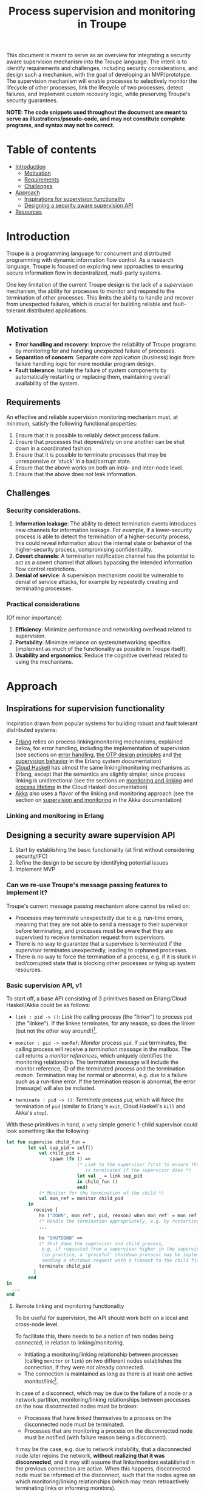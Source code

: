 #+TITLE: Process supervision and monitoring in Troupe
#+STARTUP: fnadjust
#+OPTIONS: toc:2
#+OPTIONS: f:t

This document is meant to serve as an overview for integrating a security aware supervision mechanism into the Troupe language.
The intent is to identify requirements and challenges, including security considerations, and design such a mechanism, with the goal of developing an MVP/prototype.
The supervision mechanism will enable processes to selectively monitor the lifecycle of other processes, link the lifecycle of two processes, detect failures, and implement custom recovery logic, while
preserving Troupe's security guarantees.

*NOTE: The code snippets used throughout the document are meant to serve as illustrations/pseudo-code, and may not constitute complete programs, and syntax may not be correct.*

* Table of contents

- [[#introduction][Introduction]]
  - [[#motivation][Motivation]]
  - [[#requirements][Requirements]]
  - [[#challenges][Challenges]]
- [[#approach][Approach]]
  - [[#inspirations-for-supervision-functionality][Inspirations for supervision functionality]]
  - [[#designing-a-security-aware-supervision-api][Designing a security aware supervision API]]
- [[#resources][Resources]]

* Introduction

Troupe is a programming language for concurrent and distributed programming with dynamic information flow control.
As a research language, Troupe is focused on exploring new approaches to ensuring secure information flow in decentralized, multi-party systems.

One key limitation of the current Troupe design is the lack of a /supervision/ mechanism, the ability for processes to monitor and respond to the termination of other processes.
This limits the ability to handle and recover from unexpected failures, which is crucial for building reliable and fault-tolerant distributed applications.

** Motivation

- *Error handling and recovery*: Improve the reliability of Troupe programs by monitoring for and handling unexpected failure of processes.
- *Separation of concern*: Separate core application (business) logic from failure handling logic for more modular program design.
- *Fault tolerance*: Isolate the failure of system components by automatically restarting or replacing them, maintaining overall availability of the system.

** Requirements

An effective and reliable supervision monitoring mechanism must, at minimum, satisfy the following functional properties:
1. Ensure that it is possible to reliably detect process failure.
2. Ensure that processes that depend/rely on one another can be shut down in a coordinated fashion.
3. Ensure that it is possible to terminate processes that may be unresponsive or 'stuck' in a bad/corrupt state.
4. Ensure that the above works on both an intra- and inter-node level.
5. Ensure that the above does not leak information.

** Challenges

*** Security considerations.

1. *Information leakage*: The ability to detect termination events introduces new channels for information leakage. For example, if a lower-security process is able to detect the termination of a higher-security process, this could reveal information about the internal state or behavior of the higher-security process, compromising confidentiality.
2. *Covert channels*: A termination notification channel has the potential to act as a covert channel that allows bypassing the intended information flow control restrictions.
3. *Denial of service*: A supervision mechanism could be vulnerable to denial of service attacks, for example by repeatedly creating and terminating processes.

*** Practical considerations

(Of minor importance)

1. *Efficiency*: Minimize performance and networking overhead related to supervision.
2. *Portability*: Minimize reliance on system/networking specifics (implement as much of the functionality as possible in Troupe itself).
3. *Usability and ergonomics*: Reduce the cognitive overhead related to using the mechanisms.

* Approach

** Inspirations for supervision functionality

Inspiration drawn from popular systems for building robust and fault tolerant distributed systems:
- [[https://www.erlang.org/][Erlang]] relies on process linking/monitoring mechanisms, explained below, for error handling, including the implementation of supervision (see sections on [[https://www.erlang.org/doc/system/robustness.html#error-handling][error handling]], [[https://www.erlang.org/doc/system/design_principles.html][the OTP design principles]] and [[https://www.erlang.org/doc/system/sup_princ.html][the supervision behavior]] in the Erlang system documentation)
- [[http://haskell-distributed.github.io/][Cloud Haskell]] has almost the same linking/monitoring mechanisms as Erlang, except that the semantics are slightly simpler, since process linking is unidirectional (see the sections on [[http://haskell-distributed.github.io/tutorials/3ch.html#monitoring-and-linking][monitoring and linking]] and [[http://haskell-distributed.github.io/tutorials/3ch.html#process-lifetime][process lifetime]] in the Cloud Haskell documentation)
- [[https://akka.io/][Akka]] also uses a flavor of the linking and monitoring approach (see the section on [[https://doc.akka.io/libraries/akka-core/current/general/supervision.html][supervision and monitoring]] in the Akka documentation)

*** Linking and monitoring in Erlang

** Designing a security aware supervision API

1. Start by establishing the basic functionality (at first without considering security/IFC)
2. Refine the design to be secure by identifying potential issues
3. Implement MVP

*** Can we re-use Troupe's message passing features to implement it?

Troupe's current message passing mechanism alone cannot be relied on:
- Processes may terminate unexpectedly due to e.g. run-time errors, meaning that they are not able
  to send a message to their supervisor before terminating, and processes must be aware that they
  are supervised to receive termination request from supervisors.
- There is no way to guarantee that a supervisee is terminated if the supervisor terminates
  unexpectedly, leading to orphaned processes.
- There is no way to force the termination of a process, e.g. if it is stuck in bad/corrupted state
  that is blocking other processes or tying up system resources.

*** Basic supervision API, v1

To start off, a base API consisting of 3 primitives based on Erlang/Cloud Haskell/Akka could be as follows:
- ~link : pid -> ()~: /Link/ the calling process (the "linker") to process ~pid~ (the "linkee"). If the linkee
  terminates, for any reason, so does the linker (but not the other way around!)[fn:1].

- ~monitor : pid -> monRef~: /Monitor/ process ~pid~. If ~pid~ terminates, the calling process will receive a /termination message/ in the mailbox.
  The call returns a /monitor references/, which uniquely identifies the monitoring relationship.
  The termination message will include the monitor reference, ID of the terminated process and the termination /reason/.
  Termination may be normal or abnormal, e.g. due to a failure such as a run-time error.
  If the termination reason is abnormal, the error (message) will also be included.

- ~terminate : pid -> ()~: /Terminate/ process ~pid~, which will force the termination of ~pid~ (similar to Erlang's ~exit~, Cloud Haskell's ~kill~ and Akka's ~stop~).

With these primitives in hand, a very simple generic 1-child supervisor could look something like the following:
#+BEGIN_SRC sml
let fun supervise child_fun =
        let val sup_pid = self()
            val child_pid =
                spawn (fn () =>
                          (* Link to the supervisor first to ensure that the child process
                             is terminated if the supervisor dies *)
                          let val _ = link sup_pid
                          in child_fun ()
                          end)
            (* Monitor for the termination of the child *)
            val mon_ref = monitor child_pid
        in
          receive [
            hn ("DOWN", mon_ref', pid, reason) when mon_ref' = mon_ref =>
            (* Handle the termination appropriately, e.g. by restarting/respawning the child *)
            ...

            hn "SHUTDOWN" =>
            (* Shut down the supervisor and child process,
             e.g. if requested from a supervisor higher in the supervision hierarchy
             (in practice, a 'graceful' shutdown protocol may be implemented by
             sending a shutdown request with a timeout to the child first *)
            terminate child_pid
          ]
        end
in
  ...
end
#+END_SRC

[fn:1] Contrary to Erlang, the links are defined to be *unidirectional*, as this (arguably) simplifies the semantics/reasoning about linking behavior. The linking mechanism in both Cloud Haskell and Akka is also unidirectional. Additionally, unidirectional linking was also proposed as part of [[https://dl.acm.org/doi/10.1145/1863509.1863514][an effort to provide a simpler formalization of Erlang's semantics]].

**** Remote linking and monitoring functionality

To be useful for supervision, the API should work both on a local and cross-node level.

To facilitate this, there needs to be a notion of two nodes being /connected/, in relation to linking/monitoring.
- Initiating a monitoring/linking relationship between processes (calling ~monitor~ or ~link~) on two different nodes establishes the connection, if they were not already connected.
- The connection is maintained as long as there is at least one active monitor/link[fn:2].

In case of a disconnect, which may be due to the failure of a node or a network partition, monitoring/linking relationships between processes on the now disconnected nodes must be broken:
- Processes that have linked themselves to a process on the disconnected node must be terminated.
- Processes that are monitoring a process on the disconnected node must be notified (with failure reason being a disconnect).

It may be the case, e.g. due to network instability, that a disconnected node later rejoins the network, *without realizing that it was disconnected*, and it may still assume that links/monitors established in the previous connection are active.
When this happens, disconnected node must be informed of the disconnect, such that the nodes agree on which monitoring/linking relationships (which may mean retroactively terminating links or informing monitors).

A discussion of the practical implementation details is postponed for now.

[fn:2] In practice, connections between nodes can be maintained through the use of periodic "heartbeats", which can be implemented (mostly) in the Troupe language itself. The practical details.

**** Issues with v1

The ~link~, ~monitor~ and ~terminate~ primitives introduce a new way for processes to interact, and this exposes a number of security issues.

1. Monitoring a process can leak information about the context in which it terminates, e.g. when branching on a secret conditional.
   Consider a process p running code that contains the following snippet:
   #+begin_src sml :eval no
   (* ... *)
   if secret then
     1 / 0
   else
     ()
   #+end_src
   Now consider another process q, running the following code:
   #+begin_src sml :eval no
   let val monref = monitor p
   in
     receive [
       hn ("DOWN", monref', pid, "NORMAL") => print "So it was false, huh",
       hn ("DOWN", monref', pid, err)      => print "So it was true, huh"
     ]
   end
   #+end_src
   Since the reason for termination depends on the value of ~secret~, q can learn it through the shape of the termination message received through monitoring.
   If q is local, this can be relayed to an untrusted remote receiver.

2. Similarly, linking to, or monitoring, a process can also leak information about the context of the process (e.g. after/inside conditionals that may depend on secret values), but in a more subtle way.
   Consider a process p running code that contains the following snippet:
   #+begin_src sml :eval no
   (* ... *)
   if secret then
     1 / 0
   else
     (* code that doesn't cause p to terminate... *)
   #+end_src
   Now consider another process q_{1}, which may be local, running the following code:
   #+begin_src sml :eval no
   let val _ = link p
       fun loop i =
           let val _ = send (q2, i)
           in loop (i + 1)
           end
   in
     loop 0
   end
   #+end_src
   This can leak the value of ~secret~ to a public, possibly remote, process q_{2}:
   Since q_{1} is executing in a public context, there is nothing stopping it from continuously sending "heartbeats" to q_{2} - it is in a
   public context - thereby leaking information through the lack of output.
   This type of leak can also be achieved if q_{1} uses a monitor instead of a link (while waiting for the potential termination message from p it can periodically send messages to itself, and then send a heartbeat to q_{2}).

3. Terminating a process using the ~terminate~ function can also be used to leak information, in almost the same way as above.
   Consider a process p, running the code:
   #+begin_src sml :eval no
   (* ... *)
   if secret then
     terminate q1
   else
     (* code that doesn't terminate q1 *)
   #+end_src
   and processes q_{1}, running the same code as in the previous example:
   #+begin_src sml :eval no
   let fun loop n =
           let val _ = send (q, (i, n))
           in loop (n + 1)
           end
   in
     loop 0
   end
   #+end_src
   Like with linking and monitoring, q_{2} can learn the value of ~secret~ through the absence of output q_{1}.

4. Linking also poses a potential availability concern, as an adversary can cause a process to link to another process under the adversary's control, e.g. when evaluating untrusted code, and thereby indirectly kill the linked process.
   As a somewhat contrived example, consider a worker process p that receives a function, evaluates it and sends the result back:
   #+begin_src sml :eval no
   let fun loop () =
           let val (f, args, receiver) = receive [ hn (f, args, receiver) => (f, args, receiver) ]
               val result = f args
               val _ = send (receiver, result)
           in loop ()
           end
   in
     loop ()
   end
   #+end_src
   Ignoring the (bigger) issue that the function call might result in a run-time error, an adversary can terminate p using a link:
   #+begin_src sml :eval no
   let val kill_pid    = spawn(fn () => receive [ hn "die" => 1 / 0 ])
       fun kill_fun () = link kill_pid (* Evaluating kill_fun () establishes the link to kill_pid *)
       val mypid       = self ()
       val _           = send (p, (kill_fun, (), mypid))
   in
     (* wait for a sufficient amount of time... *)
     send (kill_pid, "die") (* Signal kill_pid to terminate itself, killing p *)
   end
   #+end_src

5. The ability to terminate arbitrary processes also directly enables a denial-of-service attack by killing off processes, which is a problem in a scenario where some process acts as some sort of server, and it's ID is broadcast to potentially untrusted nodes.

*** Securing links, monitors and process termination (API, v2)

Addressing the security related issues identified [[#issues-with-v1][with version v1 of the API]].

Both monitoring and linking can be seen as a "delayed" form of (indirect) message passing:
- Monitoring/ linking to a process conceptually results in that process sending a termination signal/message to the monitor/linker, "just before it terminates"
- Monitors must /explicitly/ receive it by inspecting the mailbox (calling ~receive~ with an appropriate handler)
- Links /implicitly/ receive it, at any point in the program, circumventing the mailbox
- If the terminating process is in secret context (PC/blocking level), e.g. by branching on a secret value, it must be prevented from sending termination signals/messages to public processes, i.e. 'no write down'

Additionally, linking and forcefully terminating a process (i.e. calling ~terminate~ it) can (unexpectedly) interrupt the control flow at any point in a program, which is potentially publicly observable.

**** Linking

A challenge in dealing with leaks through linking is that by the time the violation is identified, it's already "too late": We do not know ahead of time the context in which a process will terminate, and by the time the runtime kills the linker, information may have already leaked through the progress channel.

One way to address this is to modify the ~link~ function to also take a confidentiality level, say l_{1}, in addition to the ID of the linkee, and calling the function raises the blocking level of the caller to at least l_{1}. When the linkee terminates with blocking level l_{2}, the termination signal/message will only be "received" by the linker, something that happens implicitly, if l_{2} ⊑ l_{1}, i.e. /a public process is allowed to send information to a secret process, and the secret process is allowed to read it/.
To summarize, the v2 API for ~link~ now looks like this:

~link : (pid, lvl) -> ()~: Establish a link between the caller (the linker) to the process with ID ~pid~ (the linkee) at confidentiality level ~lvl~.
If the linkee terminates with blocking level l, the linker will also terminate /iff/ l ⊑ ~lvl~.
If ~lvl~ ⊏ l, the link is silently dropped without terminating the linker.

*Revisiting the link example*: With this version of ~link~, the type of leak illustrated in [[#sec-api-v1-issues][the previous section]] is prevented:
#+begin_src sml :eval no
(* Code of process p *)
let ...
in
   if secret then
     1 / 0
   else
     (* code that doesn't causes p to diverge *)
end

(* ... *)

(* Code of process q1 *)
let val _ = link (p, l)
    fun loop i =
        let val _ = send (q2, i)
        in loop (i + 1)
        end
in
  loop 0
end
#+end_src
- ~link (p, l)~ raises the blocking level of q_{1} to at least l
- There are three scenarios:
  - If q_{2} is on a remote node trusted up to level l', then q_{1} is terminated with an IFC violation before it can send anything to q_{2}, unless l ⊑ l'.
  - If q_{2} is a local process, then the message is tainted with blocking level (at least) l, and the restrictions on receiving messages apply.
  - If l ⊑ l_{secret} then q_{1} will loop forever.
    In this case, it's not possible to distinguish whether the divergence is due to p diverging, or due to the confidentiality level of the link being too low.

An unfortunate side effect of this modification of ~link~ is that the guarantees that programmers get on linking are "weakened", relative to systems/languages whose primary concern is not IFC (e.g. Erlang):
Whether the linker (the caller of ~link~) will be terminated when the linkee (the argument supplied to the ~link~ call) terminates, depends on the PC/blocking level of the linkee, and this might evolve unexpectedly.
The link can be established at a very high level, to be more reliable, but this also comes with cost of raising the blocking level of the linker, which is a problem in practice.
This can be (mostly) remedied, if the programmer is willing to explicitly declassify the blocking level after establishing the link.

**** Monitoring

To ensure that information about the execution context (e.g. which branches have been taken) of a process
is not leaked /directly/ via monitoring, it is necessary to taint the termination message that is broadcast
to monitors with the blocking level of the process, at the point of termination.
Additionally, the ~monitor~ primitive can be modified to take a confidentiality level, similarly to the modification of ~link~, such that monitors are required to "pre-commit" to the level of termination messages they are allowed to receive.
To summarize, the v2 API for ~monitor~ now looks like this:

~monitor : (pid, lvl) -> monRef~:
Establish a monitoring relationship between the caller (the monitor) and process with ID ~pid~ at confidentiality level ~lvl~.
The call returns a monitor reference that uniquely identifies the monitoring relationship.
If the process being monitored terminates with blocking level l, the monitor will be sent a termination message /iff/ l ⊑ ~lvl~.
If ~lvl~ ⊏ l, the monitoring relation is dropped silently.
The confidentiality level of the (contents of the) termination message, e.g. the termination reason, is raised to level l.

*Revisiting the monitoring example:* With this version of ~monitor~, direct leaks through ~receive~ as illustrated in [[#sec-api-v1-issues][the previous section]] are prevented:
#+begin_src sml :eval no
(* Code of process p *)
let ...
in
  if secret then (* Branching on the secret conditional raises the blocking level  *)
    1 / 0        (* Termination in either branch therefore results in broadcasting *)
  else           (* a secret message to all monitors of the process                *)
    ()
end

(* ... *)

(* Code of process q *)
let val monref = monitor (p, l)
in
  receive [
    hn ("DOWN", monref', pid, "NORMAL") => print "So it was false, huh",
    hn ("DOWN", monref', pid, err)      => print "So it was true, huh"
  ]
end

#+end_src
- q is only guaranteed to receive a message if l_{secret} ⊑ l
- In order for q to receive the message, its PC level must be l_{secret}.
  This restricts it from communicating with any public processes.
  Alternatively, q must explicitly obtain clearance to raise/lower the mailbox, and possibly also have enough authority to declassify the PC/blocking level.
- If q is on a remote untrusted node, then the message is blocked.

Similar to linking, this slightly "weakens" the guarantees on the monitoring relationship, in the sense that whether a termination message is delivered depends on the PC/blocking level of a process, which might evolve unexpectedly throughout program execution, although this can also be remedied through explicit declassification.

**** TODO Monitoring or linking to an "already dead" process

- Semantics in other systems
- Possible options
  - Ignore; nothing happens
  - Enforce (asynchronously) immediately
    - Links are terminated
    - Monitors receive a message (termination reason "unknown", or...?)
- Ignoring requests may leave systems in a bad state (example...)
- If link/monitor semantics are applied retroactively, it is necessary to know in what context it terminated, otherwise it may be possible to leak secret data:
  Consider process P running the code:
  #+begin_src sml :eval no
  let fun loop () =
          if secret then
            ()
          else
            loop ()
  in
    loop ()
  end
  #+end_src
  Assume that ~secret = true~, and that P has been scheduled at least once such that it has terminated - it is no longer in the process pool.
  Now consider a process q that has obtained the ID of P, that is scheduled to run /after/ P has terminated, and q evaluates ~link (P, l)~.
  What should happen when the call to link happens?
  If ~l~ ⊑ labelOf(~secret~), then q is allowed to know that P has terminated, in which case q should also terminate, but this requires the runtime to preserve information about processes /after/ they have terminated, their blocking level at time of termination (and possibly the termination reason, to provide meaningful information to monitors).
  One example of why it is important to provide this information is when a supervisor (re-)spawns a child process.
  Because of unpredictable scheduling and networking, the supervisor may have died before the child has had a chance to call ~link~, leading to an orphaned process.
  Similarly, the child may have died before the supervisor has had a chance to ~monitor~, and without feedback will assume that the process is alive.
  Both of these cases can leave a system in an unpredictable, faulty state, which somewhat defeats the purpose supervision.

**** TODO Termination

- Termination poses both a confidentiality and availability issue, if any process is allowed to terminate any other process
- To simplify both the low level API and the security analysis of it, process termination can be provided in a restricted form.
- The main use case is supervision, in which a supervisor will have responsibility over a number of child processes, e.g. spawning and re-spawning them.
- In such a scenario, it makes sense to allow the parent of a process to terminate a child.
- This can be done programmatically, using the link primitive.

**** Cross-node monitoring/linking requests

- /Outgoing/ monitor/link request: If ~p~ in context l_{p}, wants to monitor/link to ~q~ on node ~n~, and node ~n~ is trusted to level l_{n}, only allow the /outbound/ request if l_{p} ⊑ l_{n} (additionally also take the level of the link into account), otherwise terminate with IFC violation (since it's equivalent of sending a message)

- /Incoming/ monitor/link request: If node n with trust level l_{n}, wants to monitor/link to local process p, only honor the request (i.e. send the termination signal/message back) if p terminates in context l_{p} such that l_{p} ⊑ l_{n} (additionally also take the level of the link into account)

* Resources

- "Programming Erlang" (2nd Edition), Armstrong, 2013
- [[https://dl.acm.org/doi/10.1145/1863509.1863514][A unified semantics for future Erlang]], Svensson, Fredlund & Benac-Earle, 2010
- [[https://haskell-distributed.github.io/static/semantics.pdf][Cloud Haskell Semantics (draft pdf)]]
- [[https://ieeexplore.ieee.org/abstract/document/1212703][Observational determinism for concurrent program security]], Zdancewic & Myers, 2003
- [[https://ieeexplore.ieee.org/abstract/document/5207637][Noninterference for a practical DIFC-based operating system]], Krohn & Tromer, 2009
- Technical documentation
  - [[https://www.erlang.org/doc/system/][Erlang system documentation]]
  - [[http://haskell-distributed.github.io/][Cloud Haskell documentation/tutorials]]
  - [[https://doc.akka.io/libraries/akka-core/current/general/index.html][Akka documentation]]
